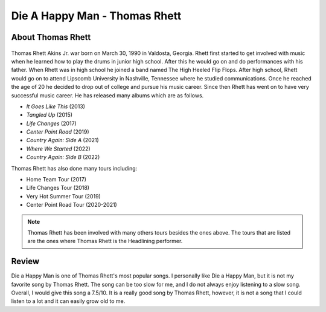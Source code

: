 Die A Happy Man - Thomas Rhett
==============================



About Thomas Rhett
------------------

.. figure:: thomas-rhett.jpg
   :width: 300px

Thomas Rhett Akins Jr. war born on March 30, 1990 in Valdosta, Georgia.
Rhett first started to get involved with music
when he learned how to play the drums in junior high school.
After this he would go on and do performances with his
father. When Rhett was in high school he joined a band named The High Heeled
Flip Flops. After high school, Rhett would
go on to attend Lipscomb University in Nashville, Tennessee where he studied
communications. Once he reached the age
of 20 he decided to drop out of college and pursue his music career.
Since then Rhett has went on to have very
successful music career. He has released many albums which are as follows.

* *It Goes Like This* (2013)
* *Tangled Up* (2015)
* *Life Changes* (2017)
* *Center Point Road* (2019)
* *Country Again: Side A* (2021)
* *Where We Started* (2022)
* *Country Again: Side B* (2022)

Thomas Rhett has also done many tours including:

* Home Team Tour (2017)
* Life Changes Tour (2018)
* Very Hot Summer Tour (2019)
* Center Point Road Tour (2020-2021)

.. note::
   Thomas Rhett has been involved with many others tours besides the ones above.
   The tours that are listed are the
   ones where Thomas Rhett is the Headlining performer.

Review
------

Die a Happy Man is one of Thomas Rhett's most popular songs. I personally like
Die a Happy Man, but it is not my favorite song by Thomas Rhett. The song can
be too slow for me, and I do not always enjoy listening to a slow song. Overall,
I would give this song a 7.5/10. It is a really good song by Thomas Rhett,
however, it is not a song that I could listen to a lot and it can easily grow
old to me.